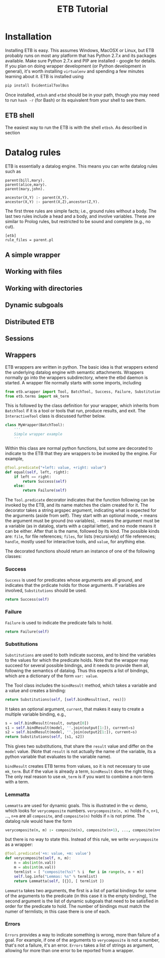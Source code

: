#+OPTIONS: toc:nil
#+TITLE: ETB Tutorial

* Installation

Installing ETB is easy.  This assumes Windows, MacOSX or Linux, but ETB
probably runs on most any platform that has Python 2.7.x and its packages
available.  Make sure Python 2.7.x and PIP are installed - google for
details.  If you plan on doing wrapper development (or Python development
in general), it's worth installing =virtualenv= and spending a few minutes
learning about it.  ETB is installed using
#+begin_src sh
pip install EvidentialToolBus
#+end_src
Once installed, =etbsh= and =etbd= should be in your path, though you may
need to run =hash -r= (for Bash) or its equivalent from your shell to see
them.

** ETB shell
The easiest way to run the ETB is with the shell =etbsh=.
As described in section 

* Datalog rules
ETB is essentially a datalog engine.  This means you can write datalog
rules such as

#+name: parent
#+begin_src etb.rules :tangle parent :noweb yes
parent(bill,mary).
parent(alice,mary).
parent(mary,john).

ancestor(X,Y) :- parent(X,Y).
ancestor(X,Y) :- parent(X,Z),ancestor(Z,Y).
#+end_src

The first three rules are simple facts; i.e., ground rules without a
body.  The last two rules include a head and a body, and involve
variables.  These are similar to Prolog rules, but restricted to be sound
and complete (e.g., no cut).

#+name: parent_config
#+begin_src etb.config :tangle parent :noweb yes
[etb]
rule_files = parent.pl
#+end_src


** A simple wrapper
** Working with files
** Working with directories
** Dynamic subgoals
** Distributed ETB
** Sessions


** Wrappers

ETB wrappers are written in python.  The basic idea is that wrappers
extend the underlying datalog engine with semantic attachments.  Wrappers
normally go into the wrappers subdirectory, where the etbd daemon is
started.  A wrapper file normally starts with some imports, including

#+BEGIN_SRC python
from etb.wrapper import Tool, BatchTool, Success, Failure, Substitutions, Lemmatta, Errors
from etb.terms import mk_term
#+END_SRC

This is followed by the class definition for your wrapper, which inherits
from =BatchTool= if it is a tool or tools that run, produce results, and exit.
The =InteractiveTool= class is discussed further below.
#+BEGIN_SRC python
class MyWrapper(BatchTool):
    '''
    Simple wrapper example
    '''
#+END_SRC

Within this class are normal python functions, but some are decorated to
indicate to the ETB that they are wrappers to be invoked by the engine.
For example,
#+BEGIN_SRC python
    @Tool.predicate("+left: value, +right: value")
    def equal(self, left, right):
        if left == right:
            return Success(self)
        else:
            return Failure(self)
#+END_SRC

The =Tool.predicate= decorator indicates that the function following can
be invoked by the ETB, and its name matches the claim created for it.
The decorator takes a string argspec argument, indicating what is expected
for the arguments (aside from self).  They start with an optional mode,
=+= means the argument must be ground (no variables), =-= means the
argument must be a variable (as in datalog, starts with a capital letter),
and no mode means it can be either.  After that is the name, followed by
its kind.  The possible kinds are: =file=, for file references; =files=,
for lists (recursively) of file references; =handle=, mostly used for
interactive tools, and =value=, for anything else.

The decorated functions should return an instance of one of the following
classes:
*** Success
=Success= is used for predicates whose arguments are all ground, and
indicates that the prdicate holds for those arguments.  If variables are
involved, =Substitutions= should be used.
#+BEGIN_SRC python
return Success(self)
#+END_SRC


*** Failure
=Failure= is used to indicate the predicate fails to hold.
#+BEGIN_SRC python
return Failure(self)
#+END_SRC

*** Substitutions
=Substitutions= are used to both indicate success, and to bind the
variables to the values for which the predicate holds.  Note that the
wrapper may succeed for several possible bindings, and it needs to provide
them all, following the semantics of datalog.  Thus this expects a list of
bindings, which are a dictionary of the form =var: value=.

The Tool class includes the =bindResult= method, which takes a variable
and a value and creates a binding:
#+BEGIN_SRC python
return Substitutions(self, [self.bindResult(out, res)])
#+END_SRC

It takes an optional argument, =current=, that makes it easy to create a
multiple variable binding, e.g.,
#+BEGIN_SRC python
s = self.bindResult(result, output[0])
s1 = self.bindResult(model, ''.join(output[1:]), current=s)
s2 = self.bindResult(model, ''.join(output2[1:]), current=s)
return Substitutions(self, [s1, s2])
#+END_SRC

This gives two substitutions, that share the =result= value and differ on
the =model= value.  (Note that =result= is not actually the name of the
variable, its a python variable that evaluates to the variable name).

=bindResult= creates ETB terms from values, so it is not necessary to use
=mk_term=.  But if the value is already a term, =bindResult= does the
right thing.  The only real reason to use =mk_term= is if you want to
combine a non-term with a term.

*** Lemmatta

=Lemmatta= are used for dynamic goals.  This is illustrated in the =vc=
demo, which looks for =verycomposite= numbers.  =verycomposite(n, m)=
holds if =n=, =n+1=, ..., =n+m= are all =composite=, and =composite(n)=
holds if =n= is not prime.  The datalog rule would have the form
#+BEGIN_SRC prolog
verycomposite(n, m) :- composite(n), composite(n+1), ..., composite(n+m)
#+END_SRC

but there is no way to state this.  Instead of this rule, we write
=verycomposite= as a wrapper:
#+BEGIN_SRC python
    @Tool.predicate('+n: value, +m: value')
    def verycomposite(self, n, m):
        n = abs(int(n.val))
        m = abs(int(m.val))
        termlist = [ "composite(%s)" % i  for i in range(n, n + m)]
        self.log.info("Lemmas: %s" % termlist)
        return Lemmatta(self, [{}], [ termlist ])
#+END_SRC
=Lemmatta= takes two arguments, the first is a list of partial bindings
for some of the arguments to the predicate (in this case it is the empty
binding),  The second argument is the list of dynamic subgoals that need
to be satisfied in order for the predicate to hold.  The number of
bindings must match the numer of termlists; in this case there is one of
each.

*** Errors
=Errors= provides a way to indicate something is wrong, more than failure
of a goal.  For example, if one of the arguments to =verycomposite= is not
a number, that's not a failure, it's an error.  =Errors= takes a list of
strings as argument, allowing for more than one error to be reported from
a wrapper.

